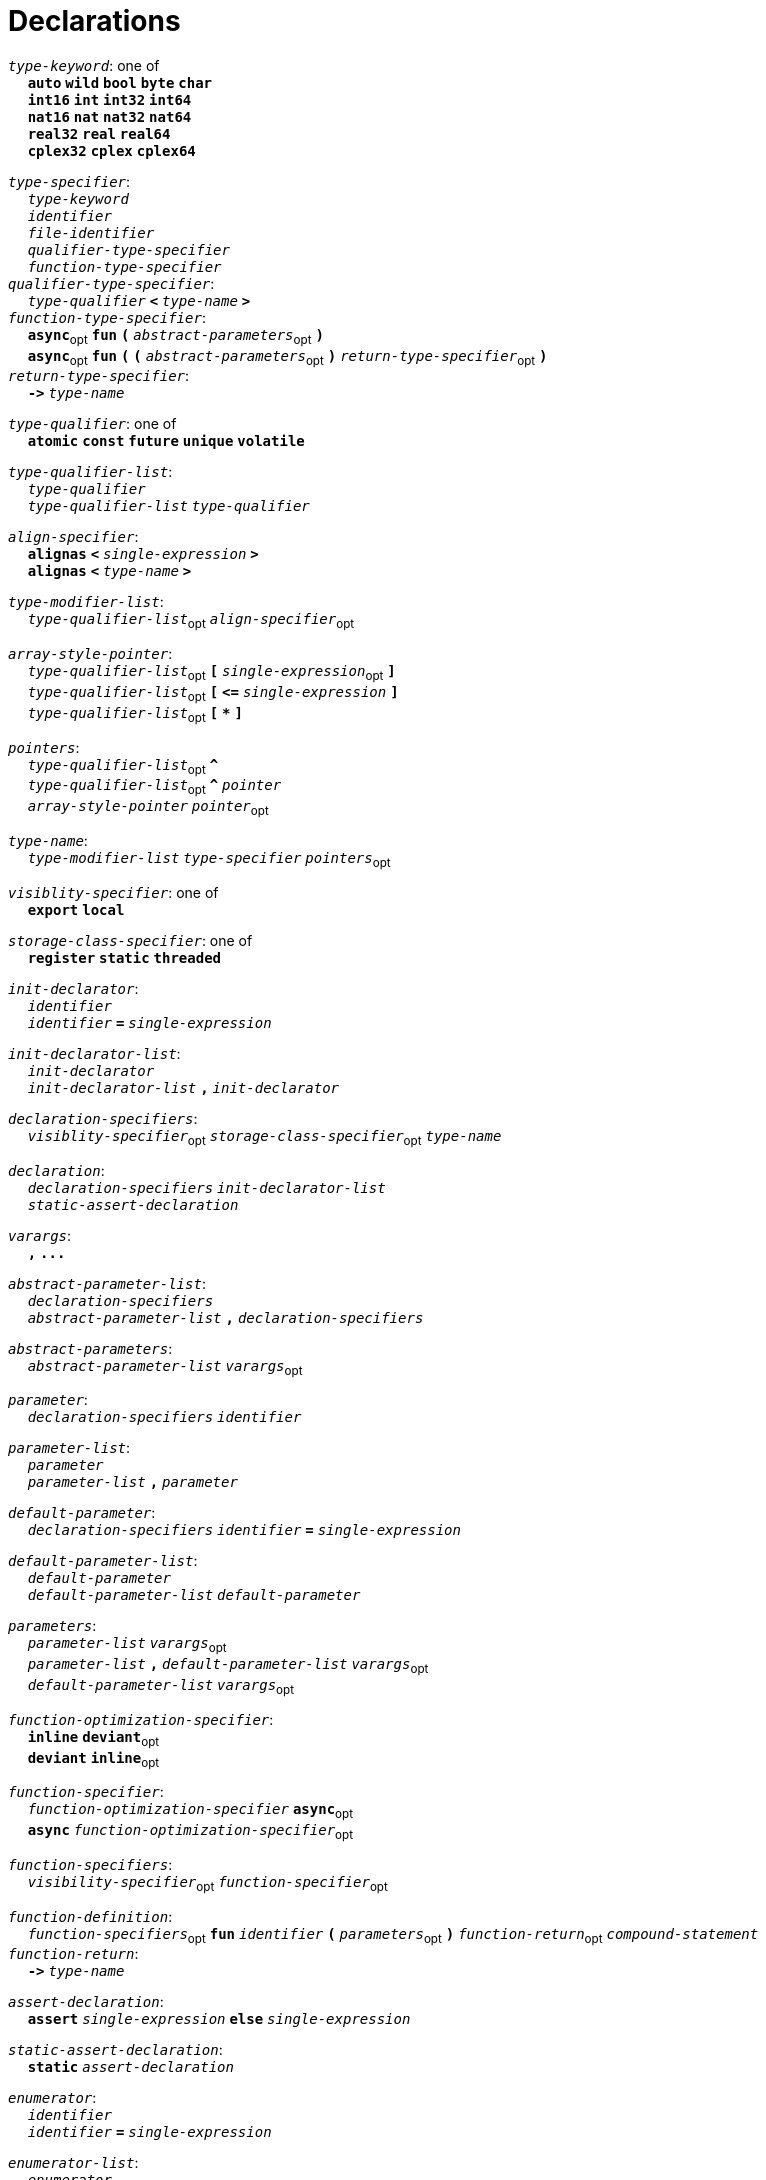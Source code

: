 = Declarations

++++
<link rel="stylesheet" href="../style.css" type="text/css">
++++

:tab: &nbsp;&nbsp;&nbsp;&nbsp;
:hardbreaks-option:

:star: *
:under: _

`_type-keyword_`: one of
{tab} `*auto*` `*wild*` `*bool*` `*byte*`  `*char*`
{tab} `*int16*` `*int*` `*int32*` `*int64*`
{tab} `*nat16*` `*nat*` `*nat32*` `*nat64*`
{tab} `*real32*` `*real*` `*real64*`
{tab} `*cplex32*` `*cplex*` `*cplex64*`

`_type-specifier_`:
{tab} `_type-keyword_`
{tab} `_identifier_`
{tab} `_file-identifier_`
{tab} `_qualifier-type-specifier_`
{tab} `_function-type-specifier_`
`_qualifier-type-specifier_`:
{tab} `_type-qualifier_` `*<*` `_type-name_` `*>*`
`_function-type-specifier_`:
{tab} `*async*`~opt~ `*fun*` `*(*` `_abstract-parameters_`~opt~ `*)*`
{tab} `*async*`~opt~ `*fun*` `*(*` `*(*` `_abstract-parameters_`~opt~ `*)*` `_return-type-specifier_`~opt~ `*)*`
`_return-type-specifier_`:
{tab} `*\->*` `_type-name_` 

`_type-qualifier_`: one of
{tab} `*atomic*` `*const*` `*future*` `*unique*` `*volatile*`  

`_type-qualifier-list_`:
{tab} `_type-qualifier_`
{tab} `_type-qualifier-list_` `_type-qualifier_`

`_align-specifier_`:
{tab} `*alignas*` `*<*` `_single-expression_` `*>*`
{tab} `*alignas*` `*<*` `_type-name_` `*>*`

`_type-modifier-list_`:
{tab} `_type-qualifier-list_`~opt~ `_align-specifier_`~opt~

`_array-style-pointer_`:
{tab} `_type-qualifier-list_`~opt~ `*[*` `_single-expression_`~opt~ `*]*`
{tab} `_type-qualifier-list_`~opt~  `*[*` `*\<=*` `_single-expression_` `*]*`
{tab} `_type-qualifier-list_`~opt~  `*[*` `*{star}*` `*]*`

`_pointers_`:
{tab} `_type-qualifier-list_`~opt~ `*^*` 
{tab} `_type-qualifier-list_`~opt~ `*^*` `_pointer_`
{tab} `_array-style-pointer_` `_pointer_`~opt~

`_type-name_`:
{tab} `_type-modifier-list_` `_type-specifier_` `_pointers_`~opt~




`_visiblity-specifier_`: one of
{tab} `*export*` `*local*` 

`_storage-class-specifier_`: one of
{tab} `*register*` `*static*` `*threaded*`

`_init-declarator_`:
{tab} `_identifier_`
{tab} `_identifier_` `*=*` `_single-expression_`

`_init-declarator-list_`: 
{tab} `_init-declarator_`
{tab} `_init-declarator-list_` `*,*` `_init-declarator_`

`_declaration-specifiers_`:
{tab} `_visiblity-specifier_`~opt~ `_storage-class-specifier_`~opt~ `_type-name_` 

`_declaration_`:
{tab} `_declaration-specifiers_` `_init-declarator-list_` 
{tab} `_static-assert-declaration_` 




`_varargs_`:
{tab} `*,*` `*\...*`

`_abstract-parameter-list_`:
{tab} `_declaration-specifiers_`
{tab} `_abstract-parameter-list_` `*,*` `_declaration-specifiers_`

`_abstract-parameters_`:
{tab} `_abstract-parameter-list_` `_varargs_`~opt~

`_parameter_`:
{tab} `_declaration-specifiers_` `_identifier_`

`_parameter-list_`:
{tab} `_parameter_`
{tab} `_parameter-list_` `*,*` `_parameter_`

`_default-parameter_`:
{tab} `_declaration-specifiers_` `_identifier_` `*=*` `_single-expression_`

`_default-parameter-list_`:
{tab} `_default-parameter_`
{tab} `_default-parameter-list_` `_default-parameter_`

`_parameters_`:
{tab} `_parameter-list_` `_varargs_`~opt~
{tab} `_parameter-list_` `*,*` `_default-parameter-list_` `_varargs_`~opt~
{tab} `_default-parameter-list_` `_varargs_`~opt~

`_function-optimization-specifier_`:
{tab} `*inline*` `*deviant*`~opt~
{tab} `*deviant*` `*inline*`~opt~

`_function-specifier_`:
{tab} `_function-optimization-specifier_` `*async*`~opt~
{tab} `*async*` `_function-optimization-specifier_`~opt~

`_function-specifiers_`:
{tab} `_visibility-specifier_`~opt~ `_function-specifier_`~opt~

`_function-definition_`:
{tab} `_function-specifiers_`~opt~ `*fun*` `_identifier_` `*(*` `_parameters_`~opt~ `*)*` `_function-return_`~opt~ `_compound-statement_`
`_function-return_`: 
{tab} `*\->*` `_type-name_` 




`_assert-declaration_`:
{tab} `*assert*` `_single-expression_` `*else*` `_single-expression_` 

`_static-assert-declaration_`:
{tab} `*static*` `_assert-declaration_`

`_enumerator_`:
{tab} `_identifier_`
{tab} `_identifier_` `*=*` `_single-expression_`

`_enumerator-list_`:
{tab} `_enumerator_`
{tab} `_enumerator-list_` `_enumerator_`

`_enum-definition_`:
{tab} `visibility-specifier`~opt~ `*enum*` `_identifier_` `*{*` `_enumerator-list_` `*,*`~opt~ `*}*` 

`_struct-declarator_`:
{tab} `_identifier_`
{tab} `_identifier_`~opt~ `*using*` `_single-expression_`

`_struct-declarator-list_`:
{tab} `_struct-declarator_`
{tab} `_struct-declarator-list_` `*,*` `_struct-declarator_`

`_struct-declaration_`:
{tab} `_type-name_` `_struct-declarator-list_`~opt~ `_line-end_`
{tab} `_static-assert-declaration_` `_line-end_`

`_struct-declaration-list_`:
{tab} `_struct-declaration_`
{tab} `_struct-declaration-list_` `_struct-declaration_`

`_struct-definition_`:
{tab} `visibility-specifier`~opt~ `*struct*` `_identifier_` `*{*` `_struct-declaration-list_` `*}*` 
{tab} `visibility-specifier`~opt~ `*union*` `_identifier_` `*{*` `_struct-declaration-list_` `*}*` 

`_designator_`:
{tab} `*#*` `_single-expression_`
{tab} `*.*` `_identifier_`

`_designator-list_`:
{tab} `_designator_`
{tab} `_designator-list_` `_designator_`

`_designation_`:
{tab} `_designator-list_` `*=*`

`_initializer-list_`:
{tab} `_designation_`~opt~ `_single-expression_`
{tab} `_initializer-list_` `*,*` `_designation_`~opt~ `_single-expression_`
